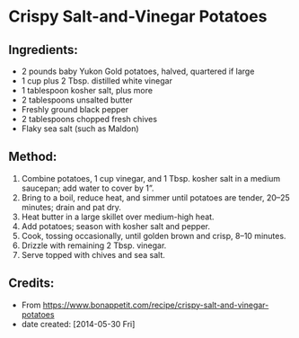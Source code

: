 #+STARTUP: showeverything
* Crispy Salt-and-Vinegar Potatoes
** Ingredients:
- 2 pounds baby Yukon Gold potatoes, halved, quartered if large
- 1 cup plus 2 Tbsp. distilled white vinegar
- 1 tablespoon kosher salt, plus more
- 2 tablespoons unsalted butter
- Freshly ground black pepper
- 2 tablespoons chopped fresh chives
- Flaky sea salt (such as Maldon)
** Method:
1. Combine potatoes, 1 cup vinegar, and 1 Tbsp. kosher salt in a medium saucepan; add water to cover by 1”.
2. Bring to a boil, reduce heat, and simmer until potatoes are tender, 20–25 minutes; drain and pat dry.
3. Heat butter in a large skillet over medium-high heat.
4. Add potatoes; season with kosher salt and pepper.
5. Cook, tossing occasionally, until golden brown and crisp, 8–10 minutes.
6. Drizzle with remaining 2 Tbsp. vinegar.
7. Serve topped with chives and sea salt.

** Credits:
- From https://www.bonappetit.com/recipe/crispy-salt-and-vinegar-potatoes
- date created: [2014-05-30 Fri]
